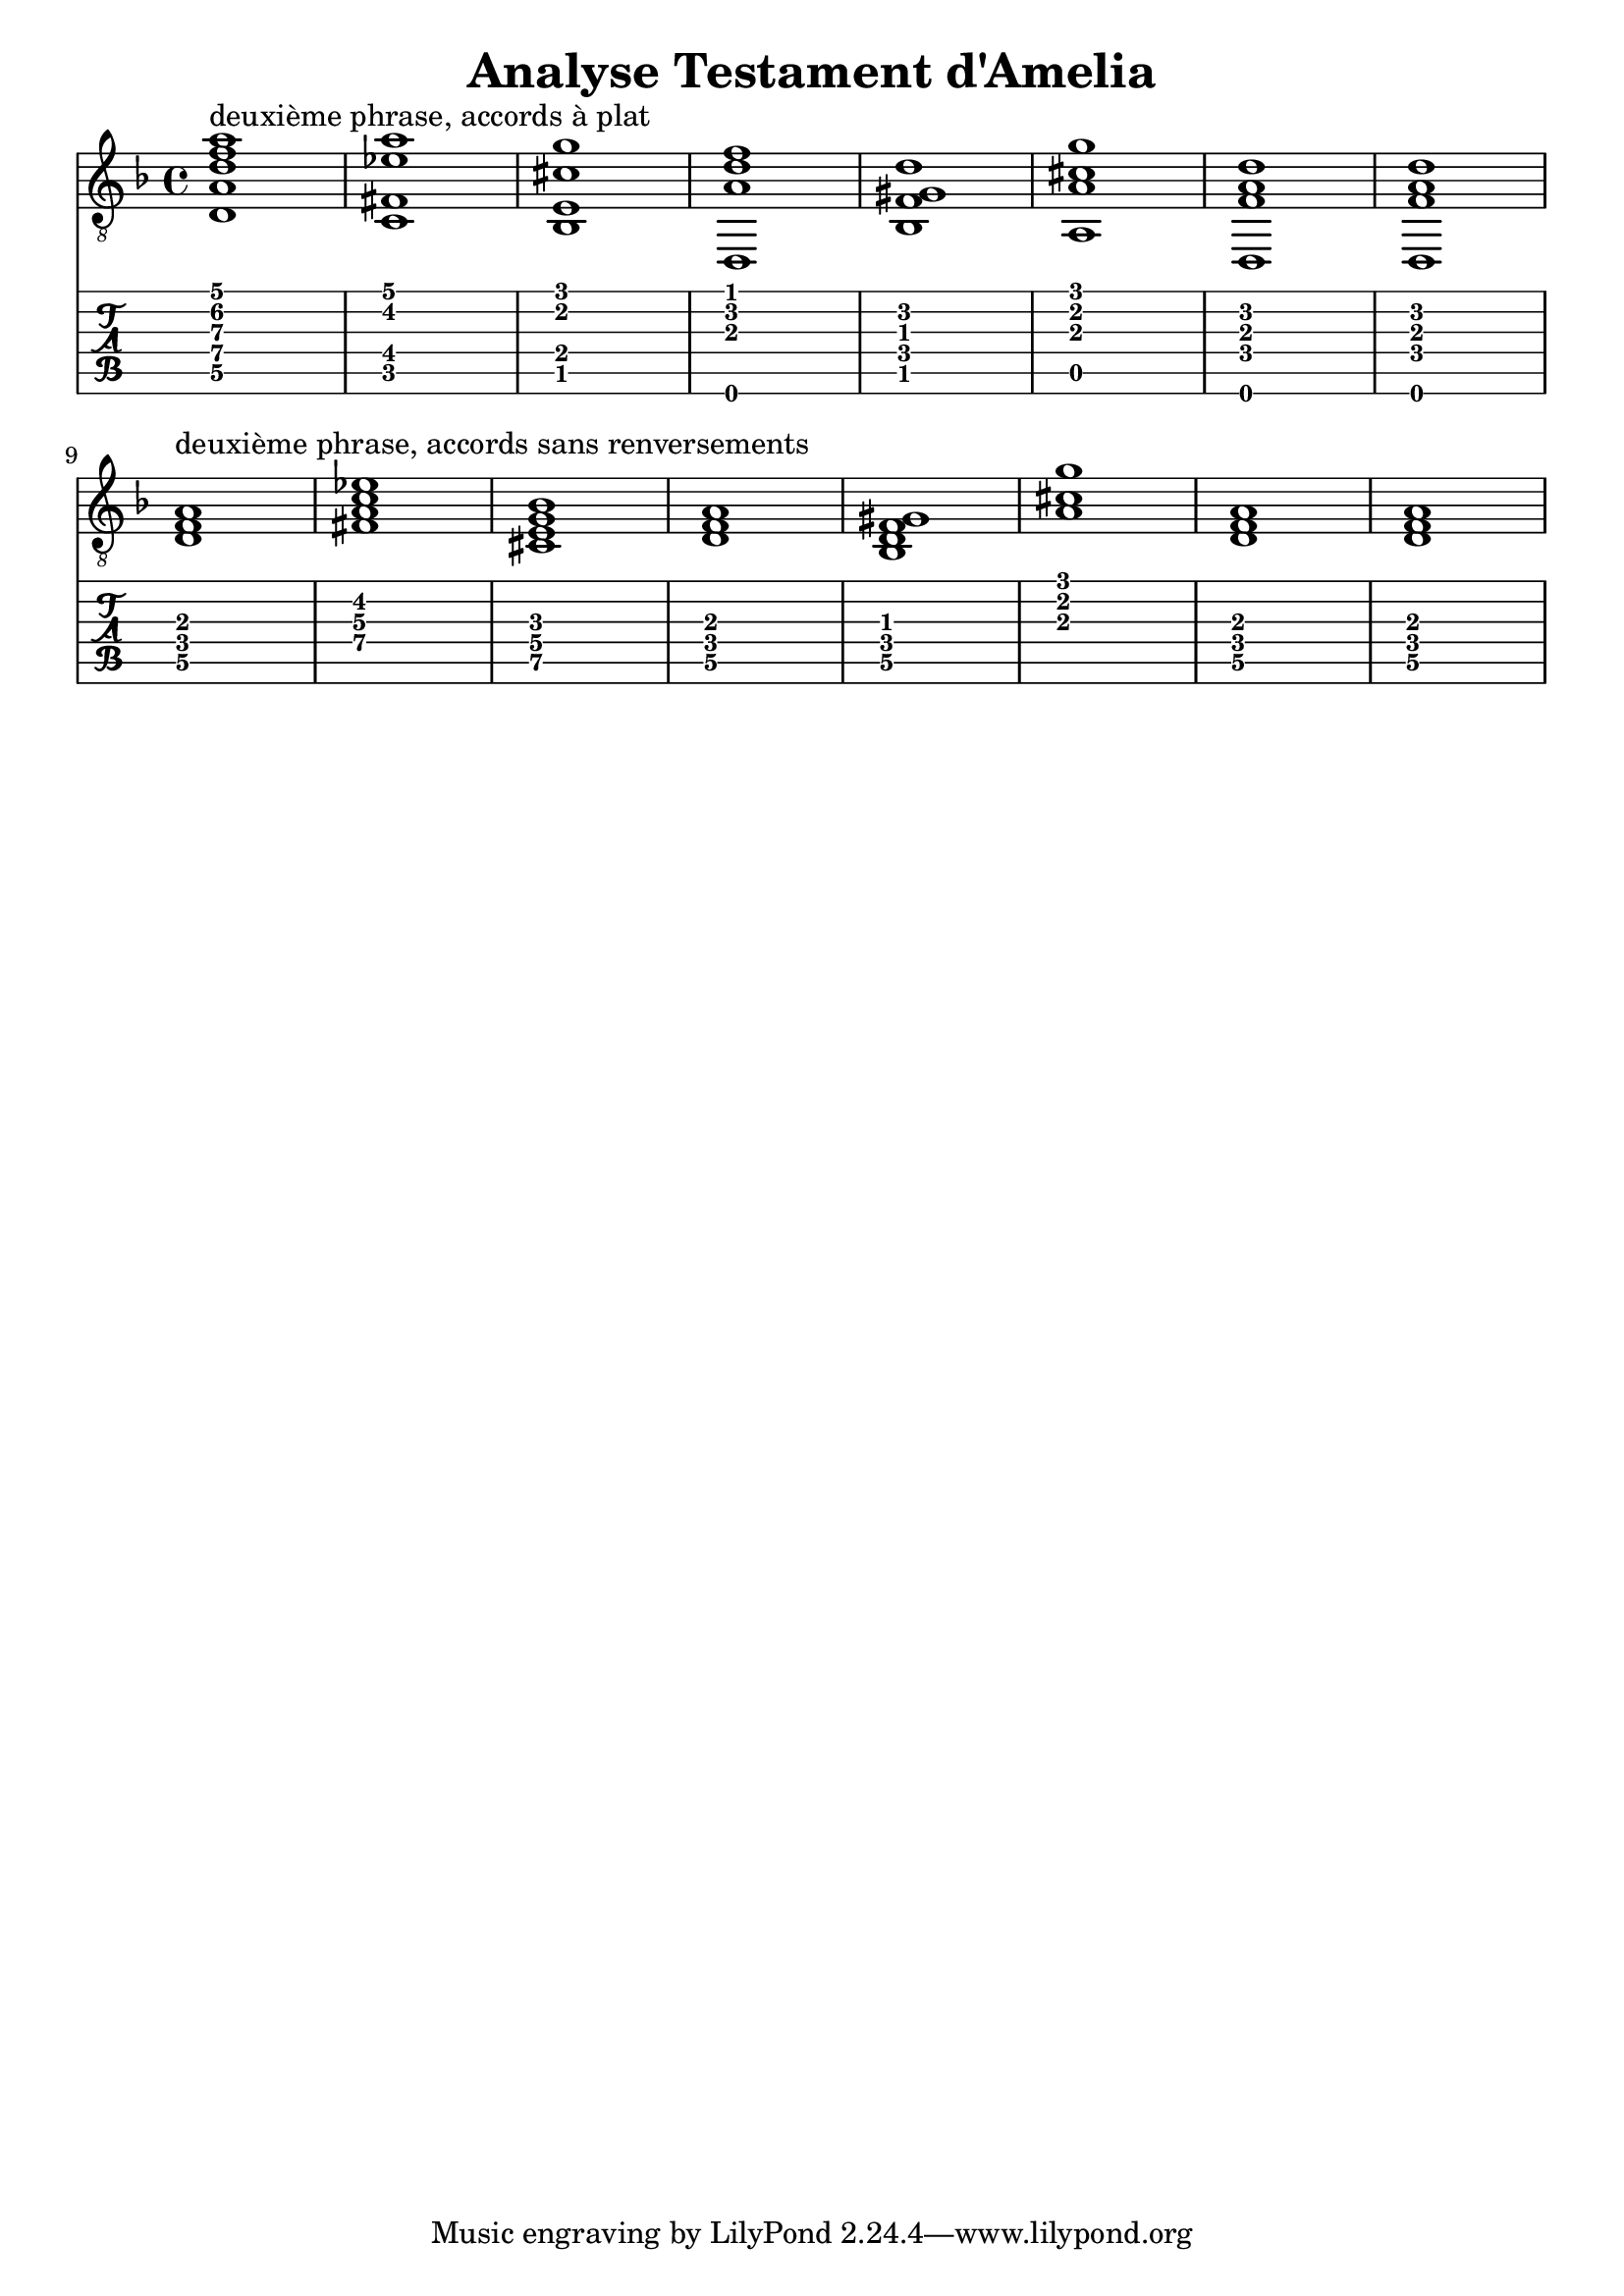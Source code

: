 \header {
  title = "Analyse Testament d'Amelia"
  composer = ""
}


symbols = {
  \key d \minor
    \time 4/4
    \set TabStaff.minimumFret = #0
    \set TabStaff.restrainOpenStrings = ##t
    <d a d' f' a'>1 ^\markup "deuxième phrase, accords à plat"
    <c fis ees' a'>1
    <bes, e cis' g'>1
    <d, a d' f'>1
    <bes, f gis d'>1
    <a, a cis' g'>1
    <d, f a d'>1
    <d, f a d'>1
    \break
    <d f a>1 ^\markup "deuxième phrase, accords sans renversements"
    <c' fis ees' a>1
    <bes e cis g>1
    <d a f>1
    <bes, f gis d>1
    < a cis' g'>1
    <d f a>1
    <d f a>1
  }


\score {
  <<
    \new Staff { \clef "G_8" \symbols }

    \new TabStaff 
      << \set TabStaff.stringTunings = #guitar-drop-d-tuning
     { \symbols }
     >>
  >>
  \layout  {indent = 0\cm}
  \midi {}

}